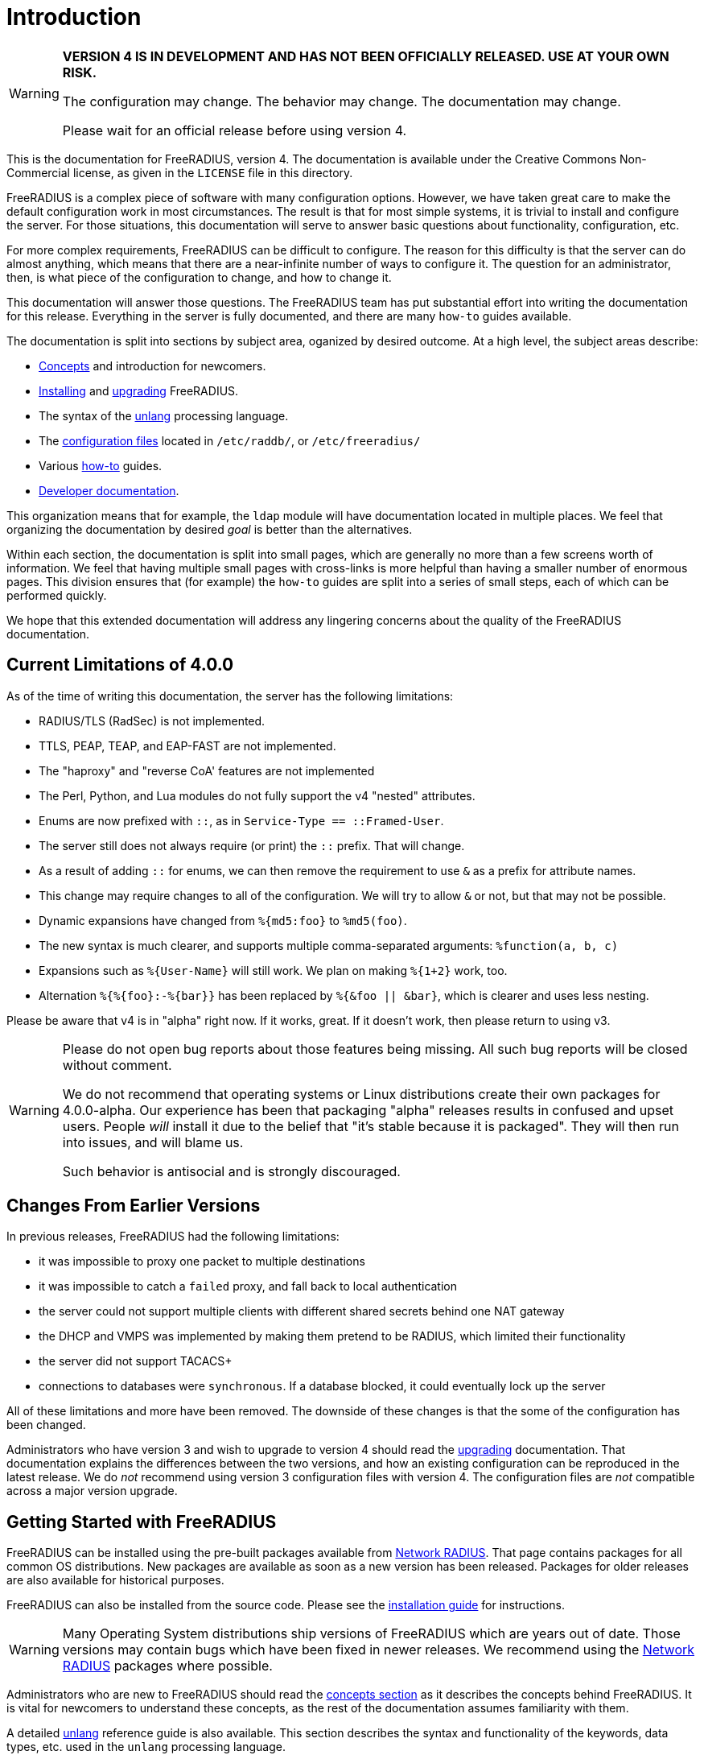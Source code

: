 = Introduction

[WARNING]
====
*VERSION 4 IS IN DEVELOPMENT AND HAS NOT BEEN OFFICIALLY
RELEASED. USE AT YOUR OWN RISK.*

The configuration may change. The behavior may change. The
documentation may change.

Please wait for an official release before using version 4.
====

This is the documentation for FreeRADIUS, version 4. The documentation
is available under the Creative Commons Non-Commercial license, as given
in the `LICENSE` file in this directory.

FreeRADIUS is a complex piece of software with many configuration
options. However, we have taken great care to make the default
configuration work in most circumstances. The result is that for most
simple systems, it is trivial to install and configure the server. For
those situations, this documentation will serve to answer basic
questions about functionality, configuration, etc.

For more complex requirements, FreeRADIUS can be difficult to
configure. The reason for this difficulty is that the server can do
almost anything, which means that there are a near-infinite number of
ways to configure it. The question for an administrator, then, is what
piece of the configuration to change, and how to change it.

This documentation will answer those questions. The FreeRADIUS team has
put substantial effort into writing the documentation for this release.
Everything in the server is fully documented, and there are many
`how-to` guides available.

The documentation is split into sections by subject area, oganized by
desired outcome. At a high level, the subject areas describe:

* xref:concepts:index.adoc[Concepts] and introduction for newcomers.
* xref:installation:index.adoc[Installing] and xref:installation:upgrade.adoc[upgrading] FreeRADIUS.
* The syntax of the xref:reference:unlang/index.adoc[unlang] processing language.
* The xref:raddb:index.adoc[configuration files] located in `/etc/raddb/`, or `/etc/freeradius/`
* Various xref:howto:index.adoc[how-to] guides.
* xref:developers:index.adoc[Developer documentation].

This organization means that for example, the `ldap` module will have
documentation located in multiple places. We feel that organizing the
documentation by desired _goal_ is better than the alternatives.

Within each section, the documentation is split into small pages, which
are generally no more than a few screens worth of information. We feel
that having multiple small pages with cross-links is more helpful than
having a smaller number of enormous pages. This division ensures that
(for example) the `how-to` guides are split into a series of small
steps, each of which can be performed quickly.

We hope that this extended documentation will address any lingering
concerns about the quality of the FreeRADIUS documentation.

== Current Limitations of 4.0.0

As of the time of writing this documentation, the server has the
following limitations:

* RADIUS/TLS (RadSec) is not implemented.
* TTLS, PEAP, TEAP, and EAP-FAST are not implemented.
* The "haproxy" and "reverse CoA' features are not implemented
* The Perl, Python, and Lua modules do not fully support the v4 "nested" attributes.
* Enums are now prefixed with `::`, as in `Service-Type == ::Framed-User`.
  * The server still does not always require (or print) the `::` prefix.  That will change.
* As a result of adding `::` for enums, we can then remove the requirement to use `&` as a prefix for attribute names.
  * This change may require changes to all of the configuration.  We will try to allow `&` or not, but that may not be possible.
* Dynamic expansions have changed from `%{md5:foo}` to `%md5(foo)`.
  * The new syntax is much clearer, and supports multiple comma-separated arguments: `%function(a, b, c)`
  * Expansions such as `%{User-Name}` will still work.  We plan on making `%{1+2}` work, too.
  * Alternation `%{%{foo}:-%{bar}}` has been replaced by `%{&foo || &bar}`, which is clearer and uses less nesting.

Please be aware that v4 is in "alpha" right now.  If it works, great.
If it doesn't work, then please return to using v3.

[WARNING]
====
Please do not open bug reports about those features being missing.
All such bug reports will be closed without comment.

We do not recommend that operating systems or Linux distributions
create their own packages for 4.0.0-alpha.  Our experience has been
that packaging "alpha" releases results in confused and upset users.
People _will_ install it due to the belief that "it's stable because
it is packaged".  They will then run into issues, and will blame us.

Such behavior is antisocial and is strongly discouraged.
====

== Changes From Earlier Versions

In previous releases, FreeRADIUS had the following limitations:

* it was impossible to proxy one packet to multiple destinations
* it was impossible to catch a `failed` proxy, and fall back to local
  authentication
* the server could not support multiple clients with different shared
  secrets behind one NAT gateway
* the DHCP and VMPS was implemented by making them pretend to be RADIUS,
  which limited their functionality
* the server did not support TACACS+
* connections to databases were `synchronous`. If a database blocked,
  it could eventually lock up the server

All of these limitations and more have been removed. The downside of
these changes is that the some of the configuration has been changed.

Administrators who have version 3 and wish to upgrade to version 4
should read the xref:installation:upgrade.adoc[upgrading] documentation.
That documentation explains the differences between the two versions, and
how an existing configuration can be reproduced in the latest
release. We do _not_ recommend using version 3 configuration files
with version 4. The configuration files are _not_ compatible across a
major version upgrade.

== Getting Started with FreeRADIUS

FreeRADIUS can be installed using the pre-built packages available
from http://packages.networkradius.com[Network RADIUS,
window="_blank"]. That page contains packages for all common OS
distributions.  New packages are available as soon as a new version
has been released.  Packages for older releases are also available for
historical purposes.

FreeRADIUS can also be installed from the source code.  Please see the
xref:installation:index.adoc[installation guide] for instructions.

WARNING: Many Operating System distributions ship versions of FreeRADIUS
which are years out of date. Those versions may contain bugs which have
been fixed in newer releases. We recommend using the
http://packages.networkradius.com[Network RADIUS, window="_blank"] packages where
possible.

Administrators who are new to FreeRADIUS should read the
xref:concepts:index.adoc[concepts section] as it describes the concepts behind
FreeRADIUS. It is vital for newcomers to understand these concepts, as the rest
of the documentation assumes familiarity with them.

A detailed xref:reference:unlang/index.adoc[unlang] reference guide is also available.
This section describes the syntax and functionality of the keywords,
data types, etc. used in the `unlang` processing language.

All of the xref:raddb:index.adoc[configuration files] are available in
hypertext format. In can often be easier to read the configuration files
in a nicely formatted version, instead of as a fixed-width font in a
text editor.

For specific problem solving, we recommend the xref:howto:index.adoc[how-to]
guides. These guides give instructions for reaching high-level goals, or for
configuring and testing individual
xref:howto:modules/configuring_modules.adoc[modules].

There is also xref:developers:index.adoc[developer documentation]. This section
documents the APIs for developers. Most people can ignore it.

== Debugging

If you have ANY problems, concerns, or surprises when running the
server, the the server should be run in debugging mode as root, from the
command line:

```
# radiusd -X
```

It will produce a large number of messages. The answers to many
questions, and the solution to many problems, can usually be found in
these messages. When run in a terminal window, error messages will be
shown in red text, and warning messages will be shown in yellow text.

For other use-cases, please look for `ERROR` or `WARNING` in the
debug output. In many cases, those messages describe exactly what is
going wrong, and how to fix it.

For further details, about the debug output see the
http://wiki.freeradius.org/radiusd-X[radiusd-X, window="_blank"] page on the
http://wiki.freeradius.org[wiki, window="_blank"].

== Getting Help

We also recommend joining the
http://lists.freeradius.org/mailman/listinfo/freeradius-users[mailing
list] in order to ask questions and receive answers. The developers are
not on Stack Overflow, IRC, or other web sites. While the FreeRADIUS
source is available on
https://github.com/FreeRADIUS/freeradius-server/[GitHub, window="_blank"], questions
posted there will not be answered.

Before posting to the list, please read the
http://wiki.freeradius.org/list-help[list help, window="_blank"] page. That page explains
how to run the server in debugging mode; how to understand the debug
output; and what information to post to the list.

Commercial support for FreeRADIUS is available from
https://networkradius.com/freeradius-support/[Network RADIUS, window="_blank"].
